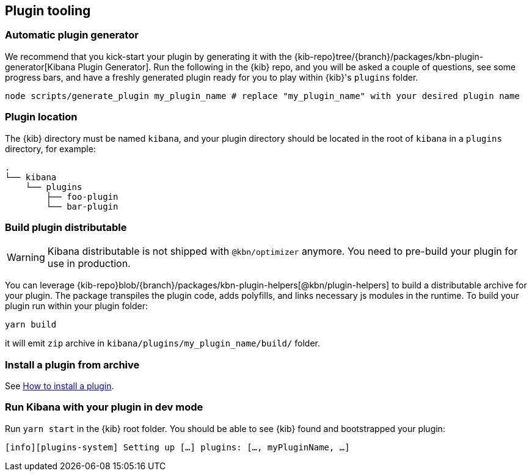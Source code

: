 [[plugin-tooling]]
== Plugin tooling

[discrete]
[[automatic-plugin-generator]]
=== Automatic plugin generator

We recommend that you kick-start your plugin by generating it with the {kib-repo}tree/{branch}/packages/kbn-plugin-generator[Kibana Plugin Generator]. Run the following in the {kib} repo, and you will be asked a couple of questions, see some progress bars, and have a freshly generated plugin ready for you to play within {kib}'s `plugins` folder.

["source","shell"]
-----------
node scripts/generate_plugin my_plugin_name # replace "my_plugin_name" with your desired plugin name
-----------

[discrete]
=== Plugin location

The {kib} directory must be named `kibana`, and your plugin directory should be located in the root of `kibana` in a `plugins` directory, for example:

["source","shell"]
----
.
└── kibana
    └── plugins
        ├── foo-plugin
        └── bar-plugin
----

=== Build plugin distributable
WARNING: Kibana distributable is not shipped with `@kbn/optimizer` anymore. You need to pre-build your plugin for use in production.

You can leverage {kib-repo}blob/{branch}/packages/kbn-plugin-helpers[@kbn/plugin-helpers] to build a distributable archive for your plugin.
The package transpiles the plugin code, adds polyfills, and links necessary js modules in the runtime.
To build your plugin run within your plugin folder:
["source","shell"]
-----------
yarn build
-----------
it will emit `zip` archive in `kibana/plugins/my_plugin_name/build/` folder.

=== Install a plugin from archive
See <<install-plugin, How to install a plugin>>.

=== Run Kibana with your plugin in dev mode
Run `yarn start` in the {kib} root folder. You should be able to see {kib} found and bootstrapped your plugin:
["source","shell"]
-----------
[info][plugins-system] Setting up […] plugins: […, myPluginName, …]
-----------
